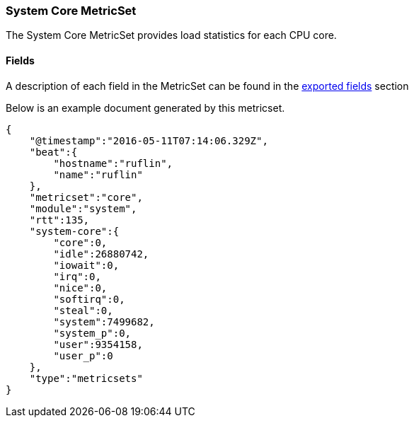 ////
This file is generated! See scripts/docs_collector.py
////

[[metricbeat-metricset-system-core]]
=== System Core MetricSet

The System Core MetricSet provides load statistics for each CPU core.


==== Fields

A description of each field in the MetricSet can be found in the
<<exported-fields-system,exported fields>> section

Below is an example document generated by this metricset.

[source,json]
----
{
    "@timestamp":"2016-05-11T07:14:06.329Z",
    "beat":{
        "hostname":"ruflin",
        "name":"ruflin"
    },
    "metricset":"core",
    "module":"system",
    "rtt":135,
    "system-core":{
        "core":0,
        "idle":26880742,
        "iowait":0,
        "irq":0,
        "nice":0,
        "softirq":0,
        "steal":0,
        "system":7499682,
        "system_p":0,
        "user":9354158,
        "user_p":0
    },
    "type":"metricsets"
}
----
